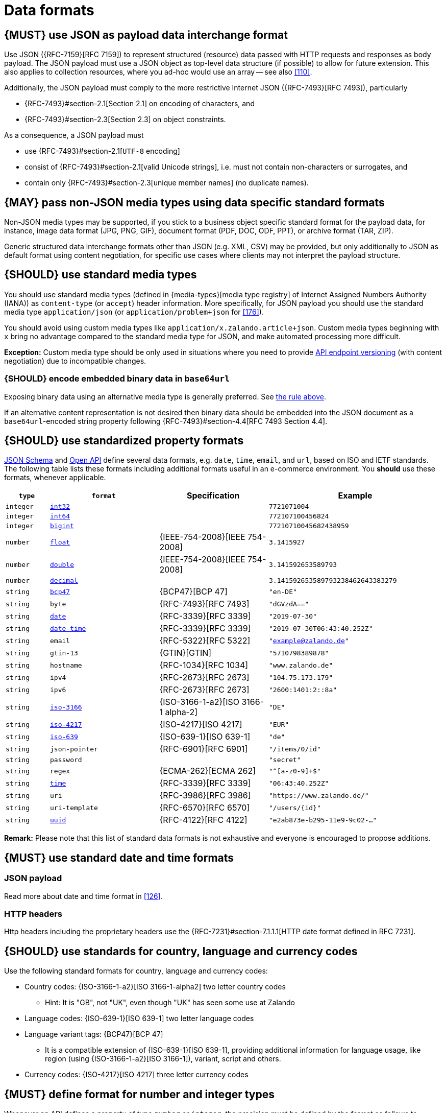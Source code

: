 [[data-formats]]
= Data formats


[#167]
== {MUST} use JSON as payload data interchange format

Use JSON ({RFC-7159}[RFC 7159]) to represent structured (resource) data 
passed with HTTP requests and responses as body payload.
The JSON payload must use a JSON object as top-level data 
structure (if possible) to allow for future extension. This also applies to
collection resources, where you ad-hoc would use an array -- see also
<<110>>.

Additionally, the JSON payload must comply to the more restrictive Internet JSON ({RFC-7493}[RFC 7493]),
particularly

* {RFC-7493}#section-2.1[Section 2.1] on encoding of characters, and
* {RFC-7493}#section-2.3[Section 2.3] on object constraints.

As a consequence, a JSON payload must

* use {RFC-7493}#section-2.1[`UTF-8` encoding]
* consist of {RFC-7493}#section-2.1[valid Unicode strings], i.e. must not
  contain non-characters or surrogates, and
* contain only {RFC-7493}#section-2.3[unique member names] (no duplicate
  names).


[#168]
== {MAY} pass non-JSON media types using data specific standard formats

Non-JSON media types may be supported, if you stick to a business object specific standard 
format for the payload data, for instance, image data format (JPG, PNG, GIF), document 
format (PDF, DOC, ODF, PPT), or archive format (TAR, ZIP). 

Generic structured data interchange formats other than JSON (e.g. XML, CSV) 
may be provided, but only additionally to JSON as default format using content negotiation, 
for specific use cases where clients may not interpret the payload structure.


[#172]
== {SHOULD} use standard media types

You should use standard media types (defined in {media-types}[media type registry] 
of Internet Assigned Numbers Authority (IANA)) as `content-type` (or `accept`) header 
information. More specifically, for JSON payload you should use the standard media type 
`application/json` (or `application/problem+json` for <<176>>).

You should avoid using custom media types like `application/x.zalando.article+json`. 
Custom media types beginning with `x` bring no advantage compared to the
standard media type for JSON, and make automated processing more difficult.

*Exception:* Custom media type should be only used in situations where you need to provide 
<<114, API endpoint versioning>> (with content negotiation) due to incompatible changes.   


[#239]
=== {SHOULD} encode embedded binary data in `base64url`

Exposing binary data using an alternative media type is generally preferred.
See <<168,the rule above>>.

If an alternative content representation is not desired then binary data should
be embedded into the JSON document as a `base64url`-encoded string property
following {RFC-7493}#section-4.4[RFC 7493 Section 4.4].


[#238]
== {SHOULD} use standardized property formats

https://json-schema.org/understanding-json-schema/reference/string.html#format[JSON Schema] 
and https://github.com/OAI/OpenAPI-Specification/blob/master/versions/3.0.2.md#data-types[Open API] 
define several data formats, e.g. `date`, `time`, `email`, and `url`, based on ISO and IETF standards.
The following table lists these formats including additional formats useful in an e-commerce environment. 
You *should* use these formats, whenever applicable.

[cols="10%,25%,25%,40%",options="header",]
|=====================================================================
| `type` | `format` | Specification | Example
| `integer` | <<171, `int32`>> |  | `7721071004`
| `integer` | <<171, `int64`>> |  | `772107100456824`
| `integer` | <<171, `bigint`>> |  | `77210710045682438959`
| `number` | <<171, `float`>> | {IEEE-754-2008}[IEEE 754-2008] | `3.1415927`
| `number` | <<171, `double`>> | {IEEE-754-2008}[IEEE 754-2008] | `3.141592653589793`
| `number` | <<171, `decimal`>> |  | `3.141592653589793238462643383279`
| `string` | <<170, `bcp47`>> | {BCP47}[BCP 47] | `"en-DE"`
| `string` | `byte` | {RFC-7493}[RFC 7493] | `"dGVzdA=="`
| `string` | <<126, `date`>> | {RFC-3339}[RFC 3339] | `"2019-07-30"`
| `string` | <<126, `date-time`>> | {RFC-3339}[RFC 3339] |`"2019-07-30T06:43:40.252Z"`
| `string` | `email` | {RFC-5322}[RFC 5322] | `"example@zalando.de"`
| `string` | `gtin-13` | {GTIN}[GTIN] | `"5710798389878"`
| `string` | `hostname` | {RFC-1034}[RFC 1034] | `"www.zalando.de"`
| `string` | `ipv4` | {RFC-2673}[RFC 2673] | `"104.75.173.179"`
| `string` | `ipv6` | {RFC-2673}[RFC 2673] | `"2600:1401:2::8a"`
| `string` | <<170, `iso-3166`>> | {ISO-3166-1-a2}[ISO 3166-1 alpha-2] | `"DE"`
| `string` | <<173, `iso-4217`>> | {ISO-4217}[ISO 4217] | `"EUR"`
| `string` | <<170, `iso-639`>> | {ISO-639-1}[ISO 639-1] | `"de"`
| `string` | `json-pointer` | {RFC-6901}[RFC 6901] | `"/items/0/id"`
| `string` | `password` |  | `"secret"`
| `string` | `regex` | {ECMA-262}[ECMA 262] | `"^[a-z0-9]+$"`
| `string` | <<126, `time`>> | {RFC-3339}[RFC 3339] | `"06:43:40.252Z"`
| `string` | `uri` | {RFC-3986}[RFC 3986] | `"https://www.zalando.de/"`
| `string` | `uri-template` | {RFC-6570}[RFC 6570] | `"/users/\{id\}"`
| `string` | <<144, `uuid`>> | {RFC-4122}[RFC 4122] | `"e2ab873e-b295-11e9-9c02-..."`
|=====================================================================

*Remark:* Please note that this list of standard data formats is not exhaustive 
and everyone is encouraged to propose additions.


[#169]
== {MUST} use standard date and time formats


[[json-payload]]
=== JSON payload

Read more about date and time format in <<126>>.


[[http-headers]]
=== HTTP headers

Http headers including the proprietary headers use the
{RFC-7231}#section-7.1.1.1[HTTP date format defined in RFC 7231].


[#128]
[#170]
== {SHOULD} use standards for country, language and currency codes

Use the following standard formats for country, language and currency
codes:

* Country codes: {ISO-3166-1-a2}[ISO 3166-1-alpha2] two letter country codes
** Hint: It is "GB", not "UK", even though "UK" has seen some use at Zalando
* Language codes: {ISO-639-1}[ISO 639-1] two letter language codes
* Language variant tags: {BCP47}[BCP 47] 
** It is a compatible extension of {ISO-639-1}[ISO 639-1], providing additional 
   information for language usage, like region (using {ISO-3166-1-a2}[ISO 3166-1]), 
   variant, script and others.
* Currency codes:  {ISO-4217}[ISO 4217] three letter currency codes


[#171]
== {MUST} define format for number and integer types

Whenever an API defines a property of type `number` or `integer`, the
precision must be defined by the format as follows to prevent clients
from guessing the precision incorrectly, and thereby changing the value
unintentionally:

[cols="15%,15%,70%",options="header",]
|=====================================================================
|type |format |specified value range
|integer |int32 |integer between pass:[-2<sup>31</sup>] and pass:[2<sup>31</sup>]-1
|integer |int64 |integer between pass:[-2<sup>63</sup>] and pass:[2<sup>63</sup>]-1
|integer |bigint |arbitrarily large signed integer number
|number |float |{IEEE-754-2008}[IEEE 754-2008/ISO 60559:2011] binary32 decimal number
|number |double |{IEEE-754-2008}[IEEE 754-2008/ISO 60559:2011] binary64 decimal number
|number |decimal |arbitrarily precise signed decimal number
|=====================================================================

The precision must be translated by clients and servers into the most
specific language types. E.g. for the following definitions the most
specific language types in Java will translate to `BigDecimal` for
`Money.amount` and `int` or `Integer` for the `OrderList.page_size`:

[source,yaml]
----
components:
  schemas:
    Money:
      type: object
      properties:
        amount:
          type: number
          description: Amount expressed as a decimal number of major currency units
          format: decimal
          example: 99.95
       ...
    
    OrderList:
      type: object
      properties:
        page_size:
          type: integer
          description: Number of orders in list
          format: int32
          example: 42
----
